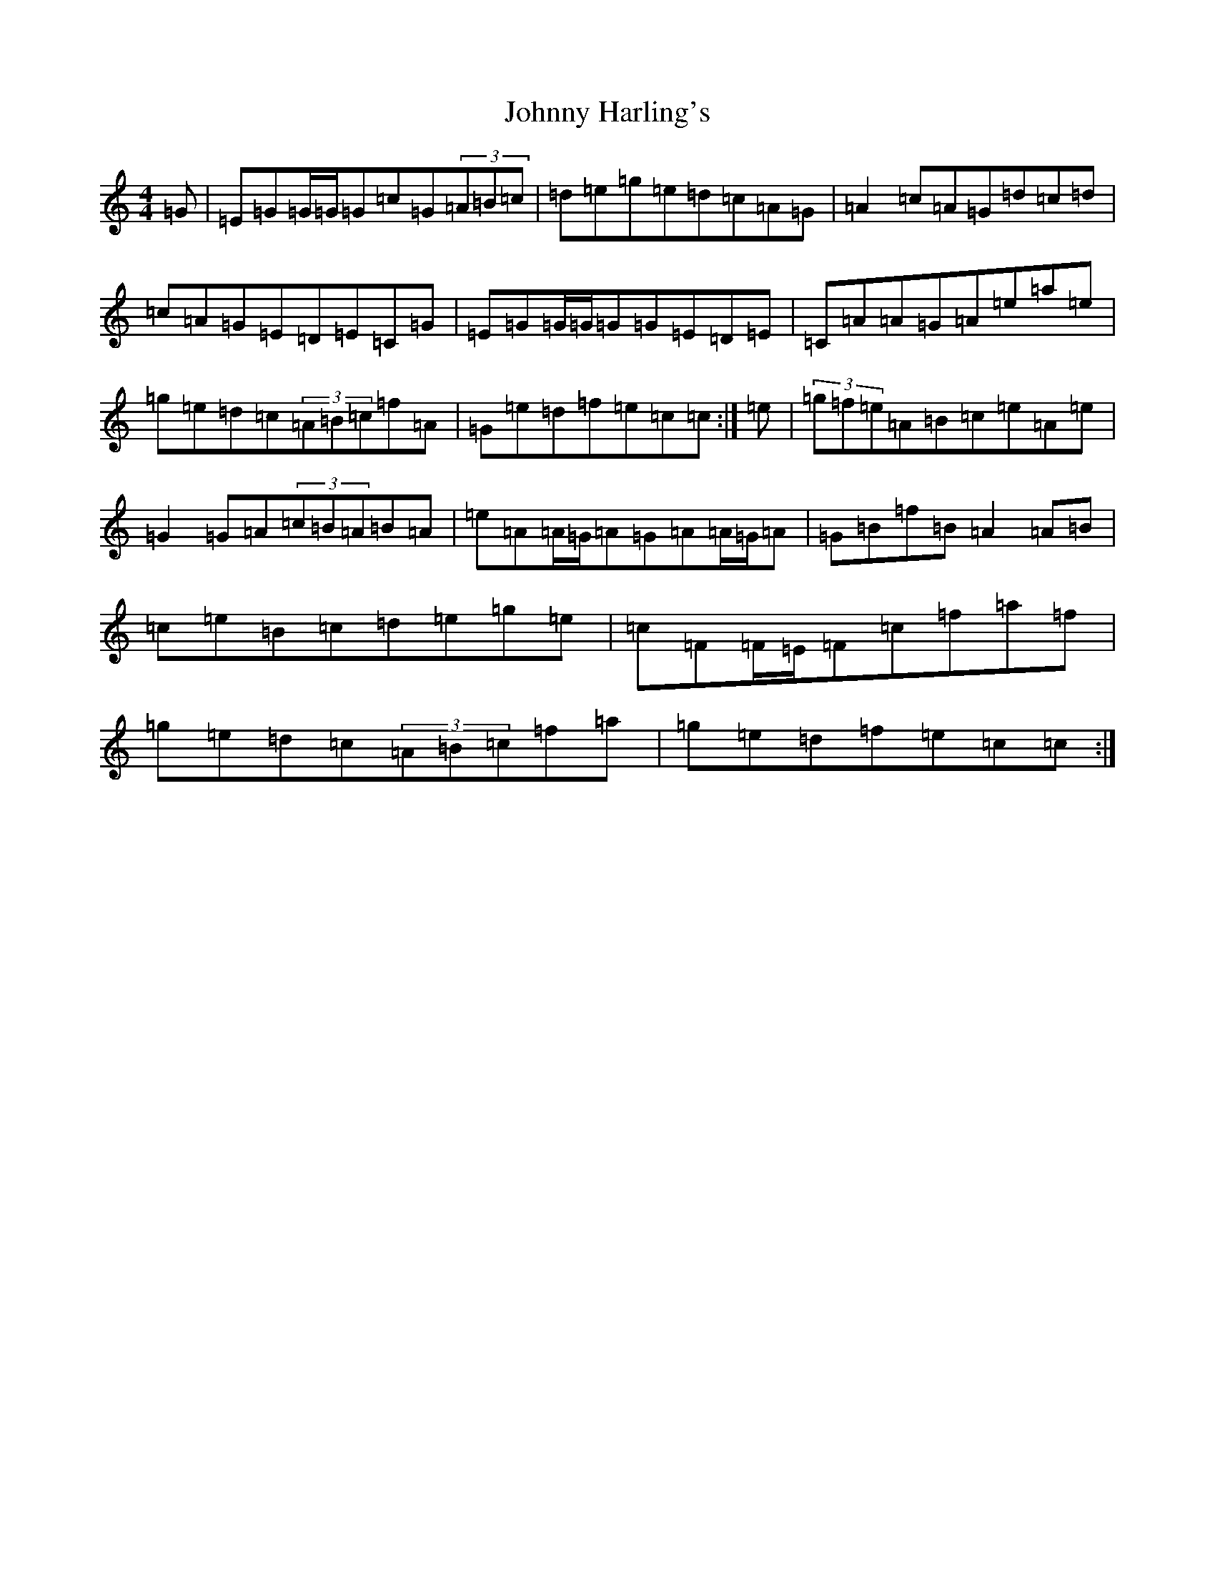 X: 10931
T: Johnny Harling's
S: https://thesession.org/tunes/6641#setting25200
Z: D Major
R: reel
M:4/4
L:1/8
K: C Major
=G|=E=G=G/2=G/2=G=c=G(3=A=B=c|=d=e=g=e=d=c=A=G|=A2=c=A=G=d=c=d|=c=A=G=E=D=E=C=G|=E=G=G/2=G/2=G=G=E=D=E|=C=A=A=G=A=e=a=e|=g=e=d=c(3=A=B=c=f=A|=G=e=d=f=e=c=c:|=e|(3=g=f=e=A=B=c=e=A=e|=G2=G=A(3=c=B=A=B=A|=e=A=A/2=G/2=A=G=A=A/2=G/2=A|=G=B=f=B=A2=A=B|=c=e=B=c=d=e=g=e|=c=F=F/2=E/2=F=c=f=a=f|=g=e=d=c(3=A=B=c=f=a|=g=e=d=f=e=c=c:|